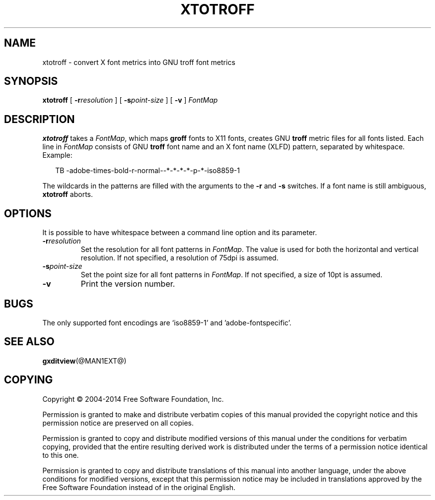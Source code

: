 .TH XTOTROFF @MAN1EXT@ "@MDATE@" "Groff Version @VERSION@"
.SH NAME
xtotroff \- convert X font metrics into GNU troff font metrics
.
.
.\" --------------------------------------------------------------------
.\" Legal Terms
.\" --------------------------------------------------------------------
.
.de co
Copyright \(co 2004-2014 Free Software Foundation, Inc.

Permission is granted to make and distribute verbatim copies of
this manual provided the copyright notice and this permission notice
are preserved on all copies.

Permission is granted to copy and distribute modified versions of this
manual under the conditions for verbatim copying, provided that the
entire resulting derived work is distributed under the terms of a
permission notice identical to this one.

Permission is granted to copy and distribute translations of this
manual into another language, under the above conditions for modified
versions, except that this permission notice may be included in
translations approved by the Free Software Foundation instead of in
the original English.
..
.
.\" --------------------------------------------------------------------
.SH SYNOPSIS
.\" --------------------------------------------------------------------
.
.B xtotroff
[
.BI \-r \%resolution
]
[
.BI \-s \%point-size
]
[
.B \-v
]
.I FontMap
.
.
.\" --------------------------------------------------------------------
.SH DESCRIPTION
.\" --------------------------------------------------------------------
.
.B xtotroff
takes a
.IR FontMap ,
which maps
.B groff
fonts to X11 fonts,
creates GNU
.B troff
metric files for all fonts listed.
.
Each line in
.I FontMap
consists of GNU
.B troff
font name and an X font name (XLFD) pattern, separated by whitespace.
.
Example:
.
.PP
.in +2n
.nf
TB   -adobe-times-bold-r-normal--*-*-*-*-p-*-iso8859-1
.fi
.in
.
.
.PP
The wildcards in the patterns are filled with the arguments to the
.B \-r
and
.B \-s
switches.
.
If a font name is still ambiguous,
.B xtotroff
aborts.
.
.
.\" --------------------------------------------------------------------
.SH OPTIONS
.\" --------------------------------------------------------------------
.
It is possible to have whitespace between a command line option and its
parameter.
.
.TP
.BI \-r resolution
Set the resolution for all font patterns in
.IR FontMap .
.
The value is used for both the horizontal and vertical resolution.
.
If not specified, a resolution of 75dpi is assumed.
.
.TP
.BI \-s point-size
Set the point size for all font patterns in
.IR FontMap .
.
If not specified, a size of 10pt is assumed.
.
.TP
.B \-v
Print the version number.
.
.
.\" --------------------------------------------------------------------
.SH BUGS
.\" --------------------------------------------------------------------
The only supported font encodings are \(oqiso8859-1\(cq and
\(cqadobe-fontspecific\(cq.
.
.
.\" --------------------------------------------------------------------
.SH "SEE ALSO"
.\" --------------------------------------------------------------------
.BR gxditview (@MAN1EXT@)
.
.
.\" --------------------------------------------------------------------
.SH COPYING
.\" --------------------------------------------------------------------
.co
.
.
.\" Local Variables:
.\" mode: nroff
.\" End:
